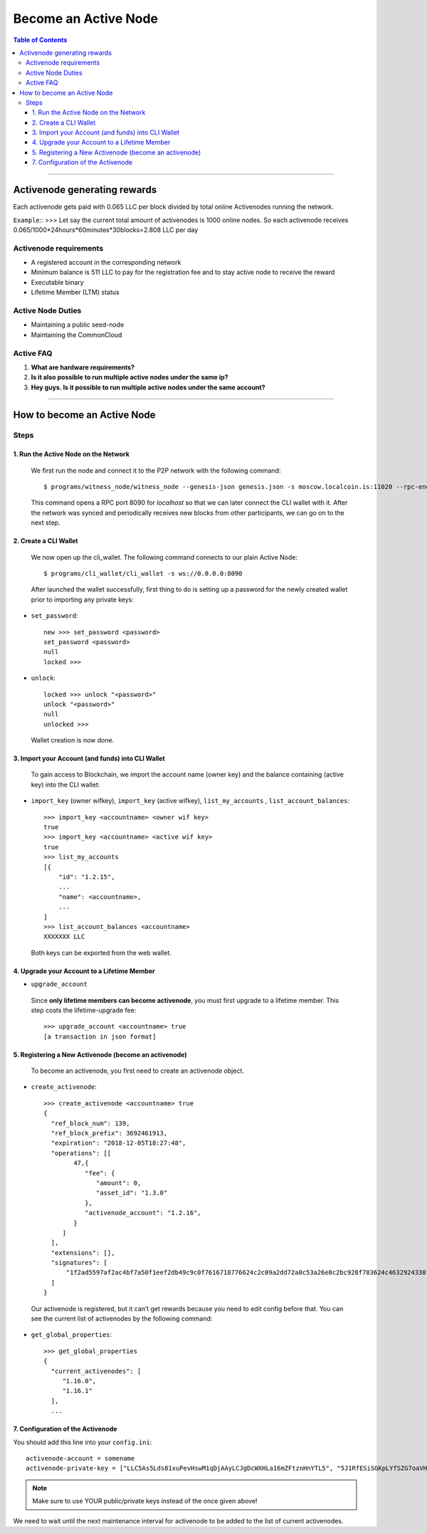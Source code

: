 
.. _howto-become-active-node:

*********************************
Become an Active Node
*********************************

.. contents:: Table of Contents
   :local:

--------------------

Activenode generating rewards
===========================
Each activenode gets paid with 0.065 LLC per block divided by total online Activenodes running the network.

``Example``::
>>>
Let say the current total amount of activenodes is 1000 online nodes.
So each activenode receives 0.065/1000*24hours*60minutes*30blocks=2.808 LLC per day

Activenode requirements
----------------

- A registered account in the corresponding network
- Minimum balance is 511 LLC to pay for the registration fee and to stay active node to receive the reward
- Executable binary
- Lifetime Member (LTM) status

Active Node Duties
------------------------

- Maintaining a public seed-node
- Maintaining the CommonCloud

Active FAQ
------------------------
1. **What are hardware requirements?**
2. **Is it also possible to run multiple active nodes under the same ip?**
3. **Hey guys. Is it possible to run multiple active nodes under the same account?**


---------------------------

How to become an Active Node
============================================================

Steps
------------

1. Run the Active Node on the Network
^^^^^^^^^^^^^^^^^^^^^^^^^^^^^^^^^^^^^^^^^^^^^^^^^^^^^^^

 We first run the node and connect it to the P2P network with the following command::

    $ programs/witness_node/witness_node --genesis-json genesis.json -s moscow.localcoin.is:11020 --rpc-endpoint 0.0.0.0:8090

 This command opens a RPC port 8090 for *localhost* so that we can later connect the CLI wallet with it. After the network was synced and periodically receives new blocks from other participants, we can go on to the next step.

2. Create a CLI Wallet
^^^^^^^^^^^^^^^^^^^^^^^^^^^^^^^^^^^^^^^^^^^^^^^^^^^^^^^

 We now open up the cli_wallet. The following command connects to our plain Active Node::

    $ programs/cli_wallet/cli_wallet -s ws://0.0.0.0:8090

 After launched the wallet successfully, first thing to do is setting up a password for the newly created wallet prior to importing any private keys:

- ``set_password``::

    new >>> set_password <password>
    set_password <password>
    null
    locked >>>

- ``unlock``::

    locked >>> unlock "<password>"
    unlock "<password>"
    null
    unlocked >>>

 Wallet creation is now done.

3. Import your Account (and funds) into CLI Wallet
^^^^^^^^^^^^^^^^^^^^^^^^^^^^^^^^^^^^^^^^^^^^^^^^^^^^^^^

 To gain access to Blockchain, we import the account name (owner key) and the balance containing (active key) into the CLI wallet:

- ``import_key`` (owner wifkey), ``import_key`` (active wifkey), ``list_my_accounts`` , ``list_account_balances``::

    >>> import_key <accountname> <owner wif key>
    true
    >>> import_key <accountname> <active wif key>
    true
    >>> list_my_accounts
    [{
        "id": "1.2.15",
        ...
        "name": <accountname>,
        ...
    ]
    >>> list_account_balances <accountname>
    XXXXXXX LLC

 Both keys can be exported from the web wallet.

4. Upgrade your Account to a Lifetime Member
^^^^^^^^^^^^^^^^^^^^^^^^^^^^^^^^^^^^^^^^^^^^^^^^^^^^^^^

- ``upgrade_account``

 Since **only lifetime members can become activenode**, you must first upgrade to a lifetime member. This step costs the lifetime-upgrade fee::

    >>> upgrade_account <accountname> true
    [a transaction in json format]

5. Registering a New Activenode (become an activenode)
^^^^^^^^^^^^^^^^^^^^^^^^^^^^^^^^^^^^^^^^^^^^^^^^^^^^^^^

 To become an activenode, you first need to create an activenode object.

- ``create_activenode``::

    >>> create_activenode <accountname> true
    {
      "ref_block_num": 139,
      "ref_block_prefix": 3692461913,
      "expiration": "2018-12-05T18:27:48",
      "operations": [[
            47,{
               "fee": {
                  "amount": 0,
                  "asset_id": "1.3.0"
               },
               "activenode_account": "1.2.16",
            }
         ]
      ],
      "extensions": [],
      "signatures": [
          "1f2ad5597af2ac4bf7a50f1eef2db49c9c0f7616718776624c2c09a2dd72a0c53a26e8c2bc928f783624c4632924330fc03f08345c8f40b9790efa2e4157184a37"
      ]
    }

 Our activenode is registered, but it can’t get rewards because you need to edit config before that. You can see the current list of activenodes by the following command:

- ``get_global_properties``::

    >>> get_global_properties
    {
      "current_activenodes": [
         "1.16.0",
         "1.16.1"
      ],
      ...

7. Configuration of the Activenode
^^^^^^^^^^^^^^^^^^^^^^^^^^^^^^^^^^^^^^^^^^^^^^^^^^^^^^^

You should add this line into your ``config.ini``::

    activenode-account = somename
    activenode-private-key = ["LLC5As5Lds81xuPevHswM1qDjAAyLCJgDcWXHLa16mZFtznHnYTL5", "5J1RfESiSGKpLYfSZG7oaVHGS4wtPBC3U2J9L6jqQJH5dVZTjA9"]

.. Note::  Make sure to use YOUR public/private keys instead of the once given above!

We need to wait until the next maintenance interval for activenode to be added to the list of current activenodes.
